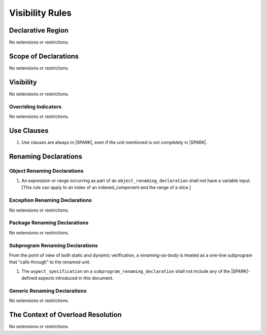 Visibility Rules
================

Declarative Region
------------------

No extensions or restrictions.

Scope of Declarations
---------------------

No extensions or restrictions.

Visibility
----------

No extensions or restrictions.

Overriding Indicators
~~~~~~~~~~~~~~~~~~~~~

No extensions or restrictions.

Use Clauses
-----------

.. centered:: **Legality Rules**

.. _tu-use_clauses-01:

1. Use clauses are always in |SPARK|, even if the unit mentioned is
   not completely in |SPARK|.

.. _etu-use_clauses:

Renaming Declarations
---------------------


Object Renaming Declarations
~~~~~~~~~~~~~~~~~~~~~~~~~~~~

.. centered:: **Static Semantics**

.. _tu-object_renaming_declarations-01:

1. An expression or range occurring as part of an
   ``object_renaming_declaration`` shall not have a variable input.
   [This rule can apply to an index of an indexed_component and the range
   of a slice.]


.. _etu-object_renaming_declarations:

Exception Renaming Declarations
~~~~~~~~~~~~~~~~~~~~~~~~~~~~~~~

No extensions or restrictions.


Package Renaming Declarations
~~~~~~~~~~~~~~~~~~~~~~~~~~~~~

No extensions or restrictions.

Subprogram Renaming Declarations
~~~~~~~~~~~~~~~~~~~~~~~~~~~~~~~~

From the point of view of both static and dynamic verification, a
*renaming-as-body* is treated as a one-line subprogram that "calls
through" to the renamed unit.

.. centered:: **Legality Rules**

.. _tu-subprogram_renaming_declarations-01:

1. The ``aspect_specification`` on a ``subprogram_renaming_declaration`` shall not
   include any of the |SPARK|-defined aspects introduced in this document.

.. todo:: Consider relaxing this restriction.

.. _etu-subprogram_renaming_declarations:

Generic Renaming Declarations
~~~~~~~~~~~~~~~~~~~~~~~~~~~~~

No extensions or restrictions.


The Context of Overload Resolution
----------------------------------

No extensions or restrictions.
